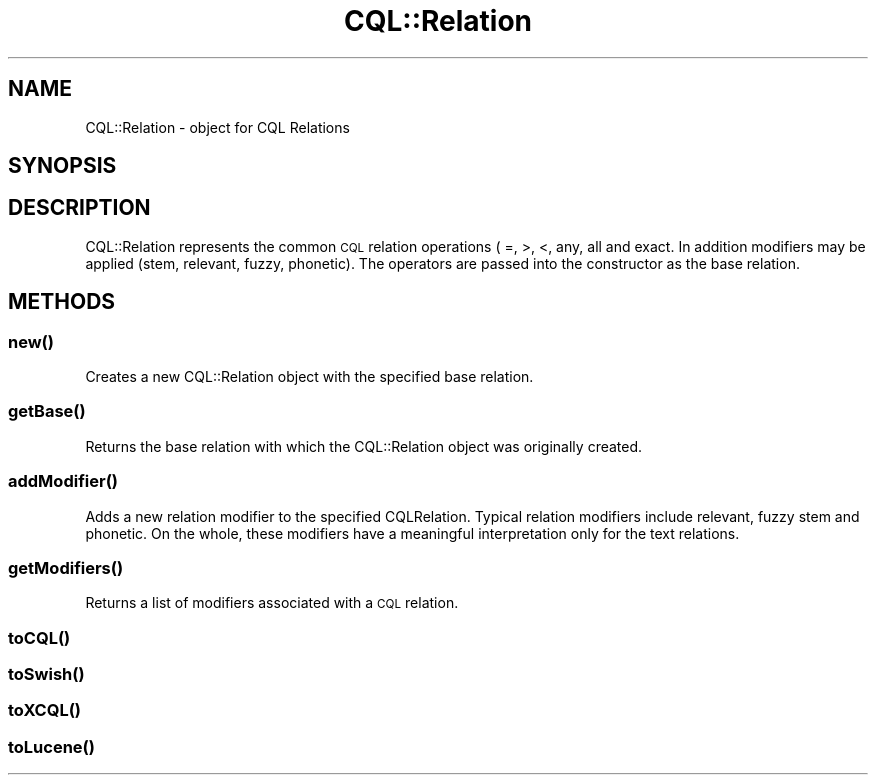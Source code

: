 .\" Automatically generated by Pod::Man 4.14 (Pod::Simple 3.40)
.\"
.\" Standard preamble:
.\" ========================================================================
.de Sp \" Vertical space (when we can't use .PP)
.if t .sp .5v
.if n .sp
..
.de Vb \" Begin verbatim text
.ft CW
.nf
.ne \\$1
..
.de Ve \" End verbatim text
.ft R
.fi
..
.\" Set up some character translations and predefined strings.  \*(-- will
.\" give an unbreakable dash, \*(PI will give pi, \*(L" will give a left
.\" double quote, and \*(R" will give a right double quote.  \*(C+ will
.\" give a nicer C++.  Capital omega is used to do unbreakable dashes and
.\" therefore won't be available.  \*(C` and \*(C' expand to `' in nroff,
.\" nothing in troff, for use with C<>.
.tr \(*W-
.ds C+ C\v'-.1v'\h'-1p'\s-2+\h'-1p'+\s0\v'.1v'\h'-1p'
.ie n \{\
.    ds -- \(*W-
.    ds PI pi
.    if (\n(.H=4u)&(1m=24u) .ds -- \(*W\h'-12u'\(*W\h'-12u'-\" diablo 10 pitch
.    if (\n(.H=4u)&(1m=20u) .ds -- \(*W\h'-12u'\(*W\h'-8u'-\"  diablo 12 pitch
.    ds L" ""
.    ds R" ""
.    ds C` ""
.    ds C' ""
'br\}
.el\{\
.    ds -- \|\(em\|
.    ds PI \(*p
.    ds L" ``
.    ds R" ''
.    ds C`
.    ds C'
'br\}
.\"
.\" Escape single quotes in literal strings from groff's Unicode transform.
.ie \n(.g .ds Aq \(aq
.el       .ds Aq '
.\"
.\" If the F register is >0, we'll generate index entries on stderr for
.\" titles (.TH), headers (.SH), subsections (.SS), items (.Ip), and index
.\" entries marked with X<> in POD.  Of course, you'll have to process the
.\" output yourself in some meaningful fashion.
.\"
.\" Avoid warning from groff about undefined register 'F'.
.de IX
..
.nr rF 0
.if \n(.g .if rF .nr rF 1
.if (\n(rF:(\n(.g==0)) \{\
.    if \nF \{\
.        de IX
.        tm Index:\\$1\t\\n%\t"\\$2"
..
.        if !\nF==2 \{\
.            nr % 0
.            nr F 2
.        \}
.    \}
.\}
.rr rF
.\" ========================================================================
.\"
.IX Title "CQL::Relation 3"
.TH CQL::Relation 3 "2012-11-05" "perl v5.32.0" "User Contributed Perl Documentation"
.\" For nroff, turn off justification.  Always turn off hyphenation; it makes
.\" way too many mistakes in technical documents.
.if n .ad l
.nh
.SH "NAME"
CQL::Relation \- object for CQL Relations
.SH "SYNOPSIS"
.IX Header "SYNOPSIS"
.SH "DESCRIPTION"
.IX Header "DESCRIPTION"
CQL::Relation represents the common \s-1CQL\s0 relation operations ( =, >, 
<, any, all and exact. In addition modifiers may be applied (stem, 
relevant, fuzzy, phonetic). The operators are passed into the constructor
as the base relation.
.SH "METHODS"
.IX Header "METHODS"
.SS "\fBnew()\fP"
.IX Subsection "new()"
Creates a new CQL::Relation object with the specified base relation.
.SS "\fBgetBase()\fP"
.IX Subsection "getBase()"
Returns the base relation with which the CQL::Relation object was originally
created.
.SS "\fBaddModifier()\fP"
.IX Subsection "addModifier()"
Adds a new relation modifier to the specified CQLRelation.
Typical relation modifiers include relevant, fuzzy stem and phonetic.  
On the whole, these modifiers have a meaningful interpretation
only for the text relations.
.SS "\fBgetModifiers()\fP"
.IX Subsection "getModifiers()"
Returns a list of modifiers associated with a \s-1CQL\s0 relation.
.SS "\fBtoCQL()\fP"
.IX Subsection "toCQL()"
.SS "\fBtoSwish()\fP"
.IX Subsection "toSwish()"
.SS "\fBtoXCQL()\fP"
.IX Subsection "toXCQL()"
.SS "\fBtoLucene()\fP"
.IX Subsection "toLucene()"
